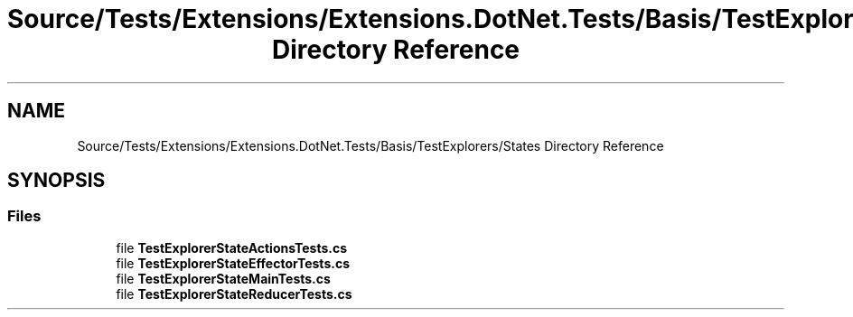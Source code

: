 .TH "Source/Tests/Extensions/Extensions.DotNet.Tests/Basis/TestExplorers/States Directory Reference" 3 "Version 1.0.0" "Luthetus.Ide" \" -*- nroff -*-
.ad l
.nh
.SH NAME
Source/Tests/Extensions/Extensions.DotNet.Tests/Basis/TestExplorers/States Directory Reference
.SH SYNOPSIS
.br
.PP
.SS "Files"

.in +1c
.ti -1c
.RI "file \fBTestExplorerStateActionsTests\&.cs\fP"
.br
.ti -1c
.RI "file \fBTestExplorerStateEffectorTests\&.cs\fP"
.br
.ti -1c
.RI "file \fBTestExplorerStateMainTests\&.cs\fP"
.br
.ti -1c
.RI "file \fBTestExplorerStateReducerTests\&.cs\fP"
.br
.in -1c
